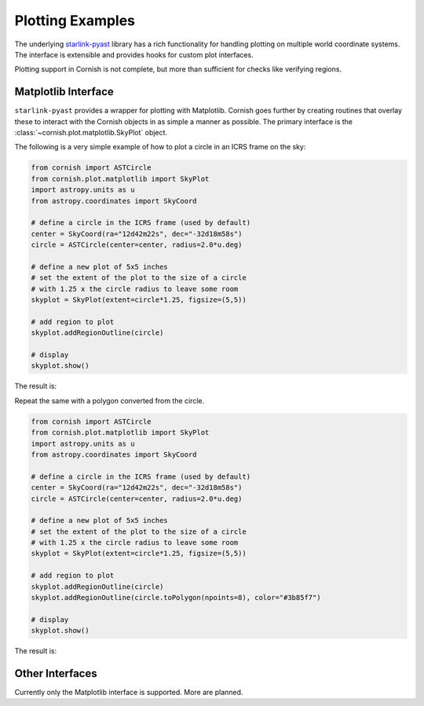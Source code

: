 
.. _plotting-examples-label:

Plotting Examples
=================

The underlying `starlink-pyast <http://starlink.github.io/starlink-pyast/pyast.html>`_ library has a rich functionality for handling plotting on multiple world coordinate systems. The interface is extensible and provides hooks for custom plot interfaces.

Plotting support in Cornish is not complete, but more than sufficient for checks like verifying regions.

Matplotlib Interface
--------------------

``starlink-pyast`` provides a wrapper for plotting with Matplotlib. Cornish goes further by creating routines that overlay these to interact with the Cornish objects in as simple a manner as possible. The primary interface is the :class:`~cornish.plot.matplotlib.SkyPlot` object.

The following is a very simple example of how to plot a circle in an ICRS frame on the sky:

.. code-block:: python

	from cornish import ASTCircle
	from cornish.plot.matplotlib import SkyPlot
	import astropy.units as u
	from astropy.coordinates import SkyCoord
	
	# define a circle in the ICRS frame (used by default)
	center = SkyCoord(ra="12d42m22s", dec="-32d18m58s")
	circle = ASTCircle(center=center, radius=2.0*u.deg)
	
	# define a new plot of 5x5 inches
	# set the extent of the plot to the size of a circle
	# with 1.25 x the circle radius to leave some room
	skyplot = SkyPlot(extent=circle*1.25, figsize=(5,5))

	# add region to plot
	skyplot.addRegionOutline(circle)

	# display
	skyplot.show()

The result is:

.. image:: _static/circle_region_plot.png

Repeat the same with a polygon converted from the circle.

.. code-block:: python

	from cornish import ASTCircle
	from cornish.plot.matplotlib import SkyPlot
	import astropy.units as u
	from astropy.coordinates import SkyCoord
	
	# define a circle in the ICRS frame (used by default)
	center = SkyCoord(ra="12d42m22s", dec="-32d18m58s")
	circle = ASTCircle(center=center, radius=2.0*u.deg)
	
	# define a new plot of 5x5 inches
	# set the extent of the plot to the size of a circle
	# with 1.25 x the circle radius to leave some room
	skyplot = SkyPlot(extent=circle*1.25, figsize=(5,5))

	# add region to plot
	skyplot.addRegionOutline(circle)
	skyplot.addRegionOutline(circle.toPolygon(npoints=8), color="#3b85f7")

	# display
	skyplot.show()

The result is:
	
	.. image:: _static/circle+polygon_region_plot.png
		
.. todo:: Link to Trillian docs to demonstrate plotting via the Trillian API.

Other Interfaces
----------------

Currently only the Matplotlib interface is supported. More are planned.
